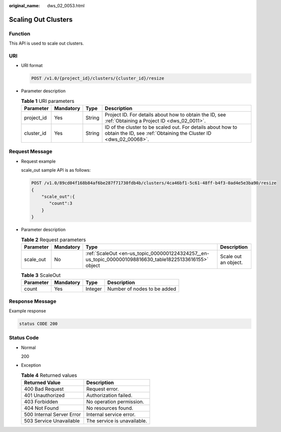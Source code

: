 :original_name: dws_02_0053.html

.. _dws_02_0053:

Scaling Out Clusters
====================

Function
--------

This API is used to scale out clusters.

URI
---

-  URI format

   .. code-block:: text

      POST /v1.0/{project_id}/clusters/{cluster_id}/resize

-  Parameter description

   .. table:: **Table 1** URI parameters

      +------------+-----------+--------+---------------------------------------------------------------------------------------------------------------------------------+
      | Parameter  | Mandatory | Type   | Description                                                                                                                     |
      +============+===========+========+=================================================================================================================================+
      | project_id | Yes       | String | Project ID. For details about how to obtain the ID, see :ref:`Obtaining a Project ID <dws_02_0011>`.                            |
      +------------+-----------+--------+---------------------------------------------------------------------------------------------------------------------------------+
      | cluster_id | Yes       | String | ID of the cluster to be scaled out. For details about how to obtain the ID, see :ref:`Obtaining the Cluster ID <dws_02_00068>`. |
      +------------+-----------+--------+---------------------------------------------------------------------------------------------------------------------------------+

Request Message
---------------

-  Request example

   scale_out sample API is as follows:

   .. code-block:: text

      POST /v1.0/89cd04f168b84af6be287f71730fdb4b/clusters/4ca46bf1-5c61-48ff-b4f3-0ad4e5e3ba90/resize
      {
          "scale_out":{
             "count":3
          }
      }

-  Parameter description

   .. table:: **Table 2** Request parameters

      +-----------+-----------+---------------------------------------------------------------------------------------------------------+----------------------+
      | Parameter | Mandatory | Type                                                                                                    | Description          |
      +===========+===========+=========================================================================================================+======================+
      | scale_out | No        | :ref:`ScaleOut <en-us_topic_0000001224324257__en-us_topic_0000001098816630_table18225133616155>` object | Scale out an object. |
      +-----------+-----------+---------------------------------------------------------------------------------------------------------+----------------------+

   .. _en-us_topic_0000001224324257__en-us_topic_0000001098816630_table18225133616155:

   .. table:: **Table 3** ScaleOut

      ========= ========= ======= ===========================
      Parameter Mandatory Type    Description
      ========= ========= ======= ===========================
      count     Yes       Integer Number of nodes to be added
      ========= ========= ======= ===========================

Response Message
----------------

Example response

.. code-block::

   status CODE 200

Status Code
-----------

-  Normal

   200

-  Exception

   .. table:: **Table 4** Returned values

      ========================= ===========================
      Returned Value            Description
      ========================= ===========================
      400 Bad Request           Request error.
      401 Unauthorized          Authorization failed.
      403 Forbidden             No operation permission.
      404 Not Found             No resources found.
      500 Internal Server Error Internal service error.
      503 Service Unavailable   The service is unavailable.
      ========================= ===========================
